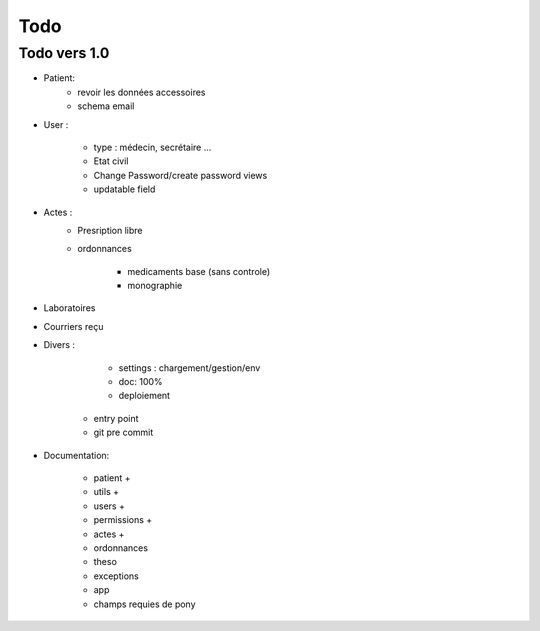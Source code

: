 Todo
****

Todo vers 1.0
===============

* Patient:
    - revoir les données accessoires
    - schema email

* User :

    - type : médecin, secrétaire ...
    - Etat civil
    - Change Password/create password views
    - updatable field

* Actes :
    - Presription libre
    - ordonnances

        + medicaments base (sans controle)
        + monographie

* Laboratoires
  
* Courriers reçu
  
* Divers :

	- settings :  chargement/gestion/env
	- doc: 100%
	- deploiement
    - entry point
    - git pre commit

* Documentation:

    - patient +
    - utils +
    - users +
    - permissions +
    - actes +
    - ordonnances
    - theso
    - exceptions
    - app
    - champs requies de pony


